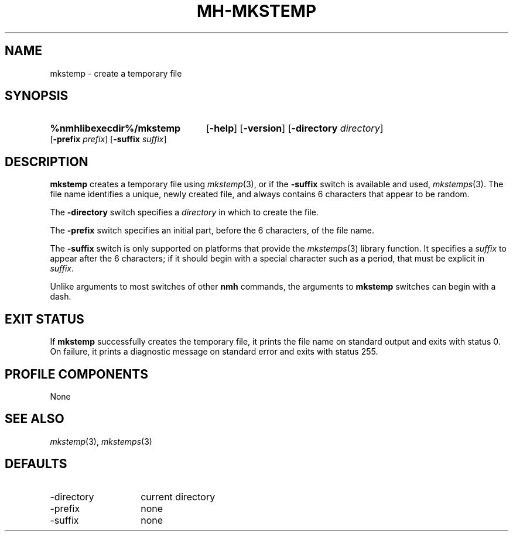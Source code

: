 .TH MH-MKSTEMP %manext1% 2014-03-16 "%nmhversion%"
.
.\" %nmhwarning%
.
.SH NAME
mkstemp \- create a temporary file
.SH SYNOPSIS
.HP 5
.na
.B %nmhlibexecdir%/mkstemp
.RB [ \-help ]
.RB [ \-version ]
.RB [ \-directory
.IR directory ]
.RB [ \-prefix
.IR prefix ]
.RB [ \-suffix
.IR suffix ]
.ad
.SH DESCRIPTION
.B mkstemp
creates a temporary file using
.IR mkstemp (3),
or if the
.B \-suffix
switch is available and used,
.IR mkstemps (3).
The file name identifies a unique, newly created file, and always
contains 6 characters that appear to be random.
.PP
The
.B \-directory
switch specifies a
.I directory
in which to create the file.
.PP
The
.B \-prefix
switch specifies an initial part, before the 6 characters, of the file
name.
.PP
The
.B \-suffix
switch is only supported on platforms that provide the
.IR mkstemps (3)
library function.  It specifies a
.I suffix
to appear after the 6 characters; if it should begin with a special
character such as a period, that must be explicit in
.IR suffix .
.PP
Unlike arguments to most switches of other
.B nmh
commands, the arguments to
.B mkstemp
switches can begin with a dash.
.SH "EXIT STATUS"
If
.B mkstemp
successfully creates the temporary file, it prints the file name on
standard output and exits with status 0.  On failure, it prints a
diagnostic message on standard error and exits with status 255.
.SH "PROFILE COMPONENTS"
None
.SH "SEE ALSO"
.IR mkstemp (3),
.IR mkstemps (3)
.SH DEFAULTS
.PD 0
.TP 14
\-directory
current directory
.TP
\-prefix
none
.TP
\-suffix
none
.PD
